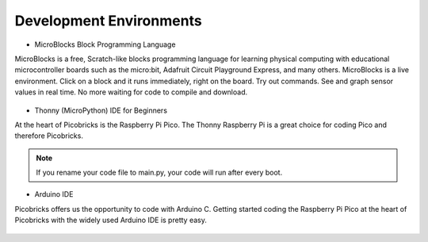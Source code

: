 ########################
Development Environments
########################


- MicroBlocks Block Programming Language
 
MicroBlocks is a free, Scratch-like blocks programming language for learning physical computing with educational microcontroller boards such as the micro:bit, Adafruit Circuit Playground Express, and many others. MicroBlocks is a live environment. Click on a block and it runs immediately, right on the board. Try out commands. See and graph sensor values in real time. No more waiting for code to compile and download.

.. figure:: ../_static/main.png
    :align: center
    :width: 320
    :figclass: align-center

- Thonny (MicroPython) IDE for Beginners
 
At the heart of Picobricks is the Raspberry Pi Pico. The Thonny Raspberry Pi is a great choice for coding Pico and therefore Picobricks.

.. figure:: ../_static/main1.png
    :align: center
    :width: 320
    :figclass: align-center

.. note::
     If you rename your code file to main.py, your code will run after every boot.
     
- Arduino IDE 

Picobricks offers us the opportunity to code with Arduino C. Getting started coding the Raspberry Pi Pico at the heart of Picobricks with the widely used Arduino IDE is pretty easy.

.. figure:: ../_static/main2.png
    :align: center
    :width: 320
    :figclass: align-center

